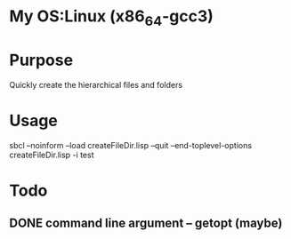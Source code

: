 * My OS:Linux (x86_64-gcc3)

* Purpose
Quickly create the hierarchical files and folders

* Usage 
sbcl --noinform --load createFileDir.lisp --quit --end-toplevel-options createFileDir.lisp -i test

* Todo 
** DONE command line argument -- getopt (maybe)

